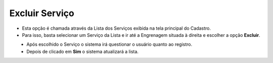 Excluir Serviço
###############
- Esta opção é chamada através da Lista dos Serviços exibida na tela principal do Cadastro.
- Para isso, basta selecionar um Serviço da Lista e ir até a Engrenagem situada à direita e escolher a opção **Excluir**.

|imagem18|
   - Após escolhido o Serviço o sistema irá questionar o usuário quanto ao registro.

|imagem19|
   - Depois de clicado em **Sim** o sistema atualizará a lista.

.. |imagem18| image:: imagens/Servicos_18.png

.. |imagem19| image:: imagens/Servicos_19.png
